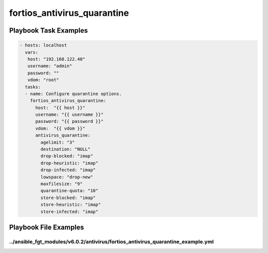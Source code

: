 ============================
fortios_antivirus_quarantine
============================


Playbook Task Examples
----------------------

.. code-block:: yaml

    - hosts: localhost
      vars:
       host: "192.168.122.40"
       username: "admin"
       password: ""
       vdom: "root"
      tasks:
      - name: Configure quarantine options.
        fortios_antivirus_quarantine:
          host:  "{{ host }}"
          username: "{{ username }}"
          password: "{{ password }}"
          vdom:  "{{ vdom }}"
          antivirus_quarantine:
            agelimit: "3"
            destination: "NULL"
            drop-blocked: "imap"
            drop-heuristic: "imap"
            drop-infected: "imap"
            lowspace: "drop-new"
            maxfilesize: "9"
            quarantine-quota: "10"
            store-blocked: "imap"
            store-heuristic: "imap"
            store-infected: "imap"



Playbook File Examples
----------------------


../ansible_fgt_modules/v6.0.2/antivirus/fortios_antivirus_quarantine_example.yml
++++++++++++++++++++++++++++++++++++++++++++++++++++++++++++++++++++++++++++++++

.. code-block:: yaml
            - hosts: localhost
      vars:
       host: "192.168.122.40"
       username: "admin"
       password: ""
       vdom: "root"
      tasks:
      - name: Configure quarantine options.
        fortios_antivirus_quarantine:
          host:  "{{ host }}"
          username: "{{ username }}"
          password: "{{ password }}"
          vdom:  "{{ vdom }}"
          antivirus_quarantine:
            agelimit: "3"
            destination: "NULL"
            drop-blocked: "imap"
            drop-heuristic: "imap"
            drop-infected: "imap"
            lowspace: "drop-new"
            maxfilesize: "9"
            quarantine-quota: "10"
            store-blocked: "imap"
            store-heuristic: "imap"
            store-infected: "imap"




